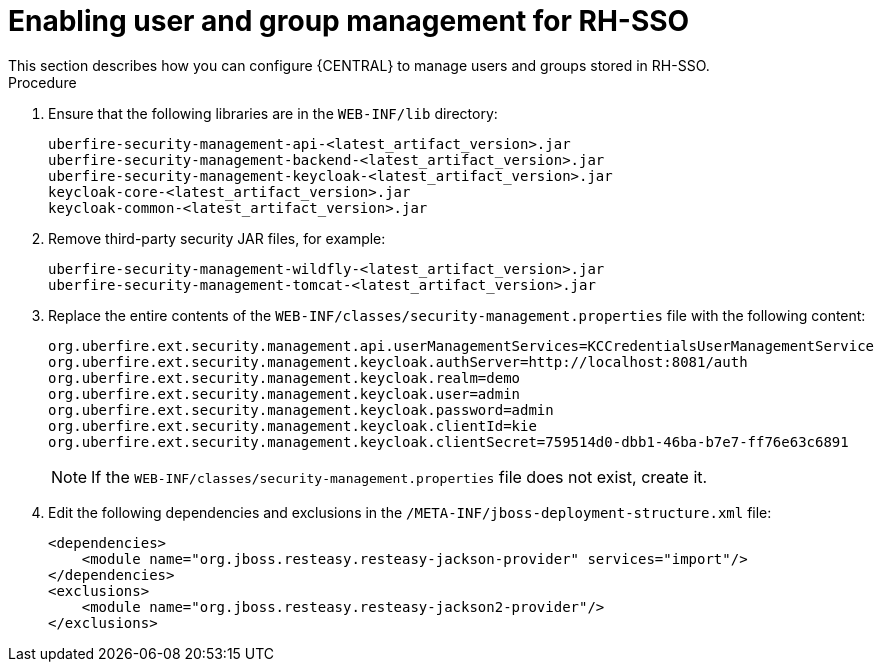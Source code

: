 [id='sso-user-manage-proc']
= Enabling user and group management for RH-SSO
This section describes how you can configure {CENTRAL} to manage users and groups stored in RH-SSO.

.Procedure
. Ensure that the following libraries are in the `WEB-INF/lib` directory:
+
[source]
----
uberfire-security-management-api-<latest_artifact_version>.jar
uberfire-security-management-backend-<latest_artifact_version>.jar
uberfire-security-management-keycloak-<latest_artifact_version>.jar
keycloak-core-<latest_artifact_version>.jar
keycloak-common-<latest_artifact_version>.jar
----
. Remove third-party security JAR files, for example:
+
[source]
----
uberfire-security-management-wildfly-<latest_artifact_version>.jar
uberfire-security-management-tomcat-<latest_artifact_version>.jar
----
. Replace the entire contents of the `WEB-INF/classes/security-management.properties` file with the following content:
+
[source]
----
org.uberfire.ext.security.management.api.userManagementServices=KCCredentialsUserManagementService
org.uberfire.ext.security.management.keycloak.authServer=http://localhost:8081/auth
org.uberfire.ext.security.management.keycloak.realm=demo
org.uberfire.ext.security.management.keycloak.user=admin
org.uberfire.ext.security.management.keycloak.password=admin
org.uberfire.ext.security.management.keycloak.clientId=kie
org.uberfire.ext.security.management.keycloak.clientSecret=759514d0-dbb1-46ba-b7e7-ff76e63c6891
----
+
[NOTE]
====
If the `WEB-INF/classes/security-management.properties` file does not exist, create it.
====
. Edit the following dependencies and exclusions in the  `/META-INF/jboss-deployment-structure.xml` file:
+
[source]
----
<dependencies>
    <module name="org.jboss.resteasy.resteasy-jackson-provider" services="import"/>
</dependencies>
<exclusions>
    <module name="org.jboss.resteasy.resteasy-jackson2-provider"/>
</exclusions>
----


ifdef::PAM[]
